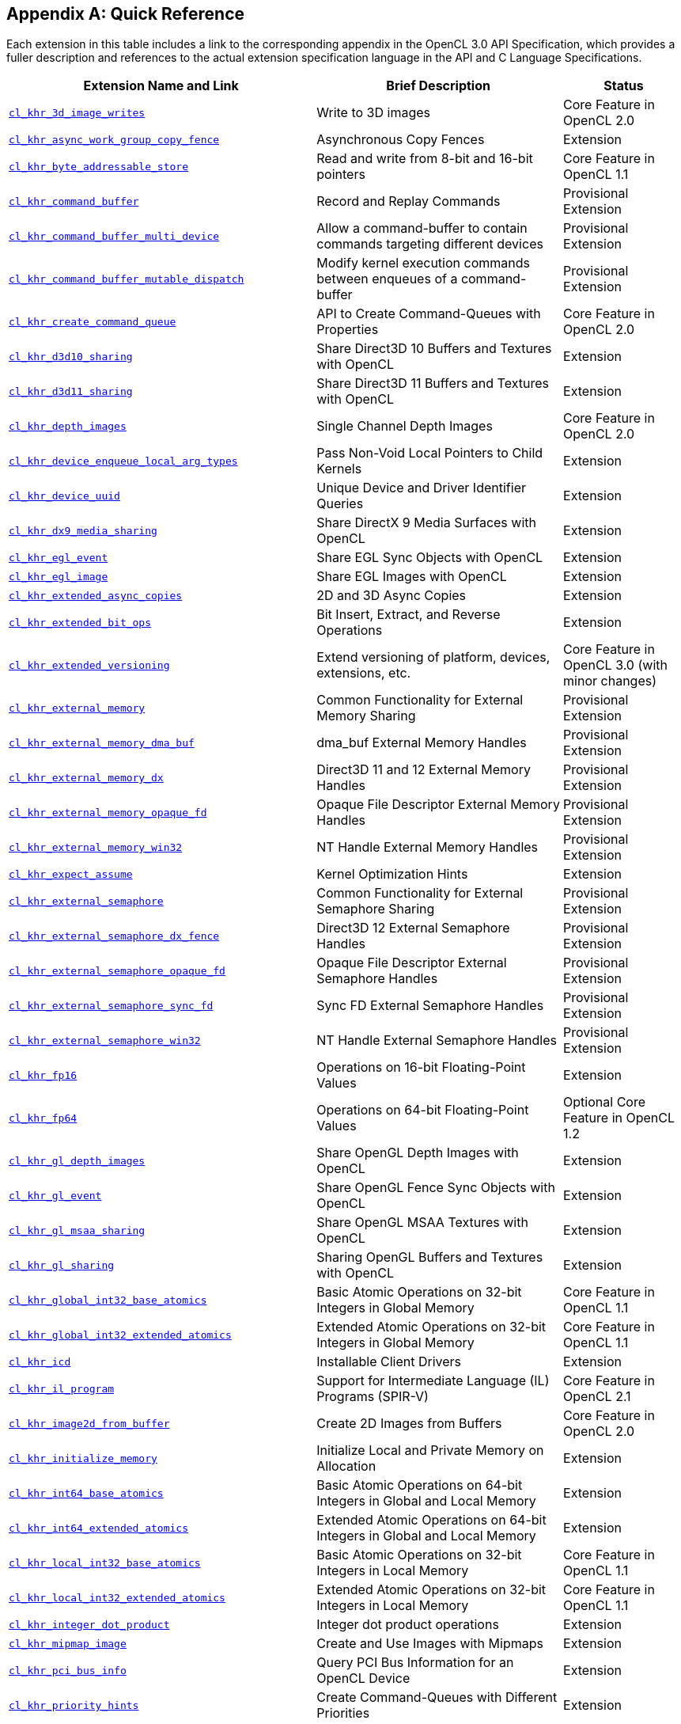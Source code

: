 // Copyright 2017-2024 The Khronos Group. This work is licensed under a
// Creative Commons Attribution 4.0 International License; see
// http://creativecommons.org/licenses/by/4.0/

// The API and C specifications are published in the same directory as the
// extension specification, so only the relative URL is required.

:APISpecURL: OpenCL_API.html

[appendix]
[[quick-reference]]
== Quick Reference

Each extension in this table includes a link to the corresponding appendix
in the OpenCL 3.0 API Specification, which provides a fuller description and
references to the actual extension specification language in the API and C
Language Specifications.

// Editors note: Please keep this table in alphabetical order!

[cols="5,4,2",options="header",]
|====
| Extension Name and Link
| Brief Description
| Status

| [[cl_khr_3d_image_writes]]                    link:{APISpecURL}#cl_khr_3d_image_writes[`cl_khr_3d_image_writes`]
| Write to 3D images
| Core Feature in OpenCL 2.0

| [[cl_khr_async_work_group_copy_fence]]        link:{APISpecURL}#cl_khr_async_work_group_copy_fence[`cl_khr_async_work_group_copy_fence`]
| Asynchronous Copy Fences
| Extension

| [[cl_khr_byte_addressable_store]]             link:{APISpecURL}#cl_khr_byte_addressable_store[`cl_khr_byte_addressable_store`]
| Read and write from 8-bit and 16-bit pointers
| Core Feature in OpenCL 1.1

| [[cl_khr_command_buffer]]                     link:{APISpecURL}#cl_khr_command_buffer[`cl_khr_command_buffer`]
| Record and Replay Commands
| Provisional Extension

| [[cl_khr_command_buffer_multi_device]]        link:{APISpecURL}#cl_khr_command_buffer_multi_device[`cl_khr_command_buffer_multi_device`]
| Allow a command-buffer to contain commands targeting different devices
| Provisional Extension

| [[cl_khr_command_buffer_mutable_dispatch]]    link:{APISpecURL}#cl_khr_command_buffer_mutable_dispatch[`cl_khr_command_buffer_mutable_dispatch`]
| Modify kernel execution commands between enqueues of a command-buffer
| Provisional Extension

| [[cl_khr_create_command_queue]]               link:{APISpecURL}#cl_khr_create_command_queue[`cl_khr_create_command_queue`]
| API to Create Command-Queues with Properties
| Core Feature in OpenCL 2.0

| [[cl_khr_d3d10_sharing]]                      link:{APISpecURL}#cl_khr_d3d10_sharing[`cl_khr_d3d10_sharing`]
| Share Direct3D 10 Buffers and Textures with OpenCL
| Extension

| [[cl_khr_d3d11_sharing]]                      link:{APISpecURL}#cl_khr_d3d11_sharing[`cl_khr_d3d11_sharing`]
| Share Direct3D 11 Buffers and Textures with OpenCL
| Extension

| [[cl_khr_depth_images]]                       link:{APISpecURL}#cl_khr_depth_images[`cl_khr_depth_images`]
| Single Channel Depth Images
| Core Feature in OpenCL 2.0

| [[cl_khr_device_enqueue_local_arg_types]]     link:{APISpecURL}#cl_khr_device_enqueue_local_arg_types[`cl_khr_device_enqueue_local_arg_types`]
| Pass Non-Void Local Pointers to Child Kernels
| Extension

| [[cl_khr_device_uuid]]                        link:{APISpecURL}#cl_khr_device_uuid[`cl_khr_device_uuid`]
| Unique Device and Driver Identifier Queries
| Extension

| [[cl_khr_dx9_media_sharing]]                  link:{APISpecURL}#cl_khr_dx9_media_sharing[`cl_khr_dx9_media_sharing`]
| Share DirectX 9 Media Surfaces with OpenCL
| Extension

| [[cl_khr_egl_event]]                          link:{APISpecURL}#cl_khr_egl_event[`cl_khr_egl_event`]
| Share EGL Sync Objects with OpenCL
| Extension

| [[cl_khr_egl_image]]                          link:{APISpecURL}#cl_khr_egl_image[`cl_khr_egl_image`]
| Share EGL Images with OpenCL
| Extension

| [[cl_khr_extended_async_copies]]              link:{APISpecURL}#cl_khr_extended_async_copies[`cl_khr_extended_async_copies`]
| 2D and 3D Async Copies
| Extension

| [[cl_khr_extended_bit_ops]]                   link:{APISpecURL}#cl_khr_extended_bit_ops[`cl_khr_extended_bit_ops`]
| Bit Insert, Extract, and Reverse Operations
| Extension

| [[cl_khr_extended_versioning]]                link:{APISpecURL}#cl_khr_extended_versioning[`cl_khr_extended_versioning`]
| Extend versioning of platform, devices, extensions, etc.
| Core Feature in OpenCL 3.0 (with minor changes)

| [[cl_khr_external_memory]]                    link:{APISpecURL}#cl_khr_external_memory[`cl_khr_external_memory`]
| Common Functionality for External Memory Sharing
| Provisional Extension

| [[cl_khr_external_memory_dma_buf]]            link:{APISpecURL}#cl_khr_external_memory[`cl_khr_external_memory_dma_buf`]
| dma_buf External Memory Handles
| Provisional Extension

| [[cl_khr_external_memory_dx]]                 link:{APISpecURL}#cl_khr_external_memory[`cl_khr_external_memory_dx`]
| Direct3D 11 and 12 External Memory Handles
| Provisional Extension

| [[cl_khr_external_memory_opaque_fd]]          link:{APISpecURL}#cl_khr_external_memory[`cl_khr_external_memory_opaque_fd`]
| Opaque File Descriptor External Memory Handles
| Provisional Extension

| [[cl_khr_external_memory_win32]]              link:{APISpecURL}#cl_khr_external_memory[`cl_khr_external_memory_win32`]
| NT Handle External Memory Handles
| Provisional Extension

| [[cl_khr_expect_assume]]                      link:{APISpecURL}#cl_khr_expect_assume[`cl_khr_expect_assume`]
| Kernel Optimization Hints
| Extension

| [[cl_khr_external_semaphore]]                 link:{APISpecURL}#cl_khr_external_semaphore[`cl_khr_external_semaphore`]
| Common Functionality for External Semaphore Sharing
| Provisional Extension

| [[cl_khr_external_semaphore_dx_fence]]        link:{APISpecURL}#cl_khr_external_semaphore[`cl_khr_external_semaphore_dx_fence`]
| Direct3D 12 External Semaphore Handles
| Provisional Extension

| [[cl_khr_external_semaphore_opaque_fd]]       link:{APISpecURL}#cl_khr_external_semaphore[`cl_khr_external_semaphore_opaque_fd`]
| Opaque File Descriptor External Semaphore Handles
| Provisional Extension

| [[cl_khr_external_semaphore_sync_fd]]         link:{APISpecURL}#cl_khr_external_semaphore[`cl_khr_external_semaphore_sync_fd`]
| Sync FD External Semaphore Handles
| Provisional Extension

| [[cl_khr_external_semaphore_win32]]           link:{APISpecURL}#cl_khr_external_semaphore[`cl_khr_external_semaphore_win32`]
| NT Handle External Semaphore Handles
| Provisional Extension

| [[cl_khr_fp16]]                               link:{APISpecURL}#cl_khr_fp16[`cl_khr_fp16`]
| Operations on 16-bit Floating-Point Values
| Extension

| [[cl_khr_fp64]]                               link:{APISpecURL}#cl_khr_fp64[`cl_khr_fp64`]
| Operations on 64-bit Floating-Point Values
| Optional Core Feature in OpenCL 1.2

| [[cl_khr_gl_depth_images]]                    link:{APISpecURL}#cl_khr_gl_depth_images[`cl_khr_gl_depth_images`]
| Share OpenGL Depth Images with OpenCL
| Extension

| [[cl_khr_gl_event]]                           link:{APISpecURL}#cl_khr_gl_event[`cl_khr_gl_event`]
| Share OpenGL Fence Sync Objects with OpenCL
| Extension

| [[cl_khr_gl_msaa_sharing]]                    link:{APISpecURL}#cl_khr_gl_msaa_sharing[`cl_khr_gl_msaa_sharing`]
| Share OpenGL MSAA Textures with OpenCL
| Extension

| [[cl_khr_gl_sharing]]                         link:{APISpecURL}#cl_khr_gl_sharing[`cl_khr_gl_sharing`]
| Sharing OpenGL Buffers and Textures with OpenCL
| Extension

| [[cl_khr_global_int32_base_atomics]]          link:{APISpecURL}#cl_khr_int32_atomics[`cl_khr_global_int32_base_atomics`]
| Basic Atomic Operations on 32-bit Integers in Global Memory
| Core Feature in OpenCL 1.1

| [[cl_khr_global_int32_extended_atomics]]      link:{APISpecURL}#cl_khr_int32_atomics[`cl_khr_global_int32_extended_atomics`]
| Extended Atomic Operations on 32-bit Integers in Global Memory
| Core Feature in OpenCL 1.1

| [[cl_khr_icd]]                                link:{APISpecURL}#cl_khr_icd[`cl_khr_icd`]
| Installable Client Drivers
| Extension

| [[cl_khr_il_program]]                         link:{APISpecURL}#cl_khr_il_program[`cl_khr_il_program`]
| Support for Intermediate Language (IL) Programs (SPIR-V)
| Core Feature in OpenCL 2.1

| [[cl_khr_image2d_from_buffer]]                link:{APISpecURL}#cl_khr_image2d_from_buffer[`cl_khr_image2d_from_buffer`]
| Create 2D Images from Buffers
| Core Feature in OpenCL 2.0

| [[cl_khr_initialize_memory]]                  link:{APISpecURL}#cl_khr_initialize_memory[`cl_khr_initialize_memory`]
| Initialize Local and Private Memory on Allocation
| Extension

| [[cl_khr_int64_base_atomics]]                 link:{APISpecURL}#cl_khr_int64_atomics[`cl_khr_int64_base_atomics`]
| Basic Atomic Operations on 64-bit Integers in Global and Local Memory
| Extension

| [[cl_khr_int64_extended_atomics]]             link:{APISpecURL}#cl_khr_int64_atomics[`cl_khr_int64_extended_atomics`]
| Extended Atomic Operations on 64-bit Integers in Global and Local Memory
| Extension

| [[cl_khr_local_int32_base_atomics]]           link:{APISpecURL}#cl_khr_int32_atomics[`cl_khr_local_int32_base_atomics`]
| Basic Atomic Operations on 32-bit Integers in Local Memory
| Core Feature in OpenCL 1.1

| [[cl_khr_local_int32_extended_atomics]]       link:{APISpecURL}#cl_khr_int32_atomics[`cl_khr_local_int32_extended_atomics`]
| Extended Atomic Operations on 32-bit Integers in Local Memory
| Core Feature in OpenCL 1.1

| [[cl_khr_integer_dot_product]]                link:{APISpecURL}#cl_khr_integer_dot_product[`cl_khr_integer_dot_product`]
| Integer dot product operations
| Extension

| [[cl_khr_mipmap_image]]                       link:{APISpecURL}#cl_khr_mipmap_image[`cl_khr_mipmap_image`]
| Create and Use Images with Mipmaps
| Extension

| [[cl_khr_pci_bus_info]]                       link:{APISpecURL}#cl_khr_pci_bus_info[`cl_khr_pci_bus_info`]
| Query PCI Bus Information for an OpenCL Device
| Extension

| [[cl_khr_priority_hints]]                     link:{APISpecURL}#cl_khr_priority_hints[`cl_khr_priority_hints`]
| Create Command-Queues with Different Priorities
| Extension

| [[cl_khr_select_fprounding_mode]]             link:{APISpecURL}#cl_khr_select_fprounding_mode[`cl_khr_select_fprounding_mode`]
| Set the Current Kernel Rounding Mode
| DEPRECATED

| [[cl_khr_semaphore]]                          link:{APISpecURL}#cl_khr_semaphore[`cl_khr_semaphore`]
| Semaphore Synchronization Primitives
| Provisional Extension

| [[cl_khr_spir]]                               link:{APISpecURL}#cl_khr_spir[`cl_khr_spir`]
| Standard Portable Intermediate Representation Programs
| Extension, Superseded by IL Programs / SPIR-V

| [[cl_khr_spirv_extended_debug_info]]          link:{APISpecURL}#cl_khr_spirv_extended_debug_info[`cl_khr_spirv_extended_debug_info`]
| Allows Use of the SPIR-V `OpenCL.DebugInfo.100` Extended Instruction Set
| Extension

| [[cl_khr_spirv_linkonce_odr]]                 link:{APISpecURL}#cl_khr_spirv_linkonce_odr[`cl_khr_spirv_linkonce_odr`]
| Allows Use of the SPIR-V `SPV_KHR_linkonce_odr` Extension
| Extension

| [[cl_khr_spirv_no_integer_wrap_decoration]]   link:{APISpecURL}#cl_khr_spirv_no_integer_wrap_decoration[`cl_khr_spirv_no_integer_wrap_decoration`]
| Allows Use of the SPIR-V `SPV_KHR_no_integer_wrap_decoration` Extension
| Extension

| [[cl_khr_srgb_image_writes]]                  link:{APISpecURL}#cl_khr_srgb_image_writes[`cl_khr_srgb_image_writes`]
| Write to sRGB Images
| Extension

| [[cl_khr_subgroups]]                          link:{APISpecURL}#cl_khr_subgroups[`cl_khr_subgroups`]
| Sub-Groupings of Work Items
| Core Feature in OpenCL 2.1 (with minor changes)

| [[cl_khr_subgroup_ballot]]                    link:{APISpecURL}#cl_khr_subgroup_ballot[`cl_khr_subgroup_ballot`]
| Exchange Ballots Among Sub-Groupings of Work Items
| Extension

| [[cl_khr_subgroup_clustered_reduce]]          link:{APISpecURL}#cl_khr_subgroup_clustered_reduce[`cl_khr_subgroup_clustered_reduce`]
| Clustered Reductions for Sub-Groupings of Work Items
| Extension

| [[cl_khr_subgroup_extended_types]]            link:{APISpecURL}#cl_khr_subgroup_extended_types[`cl_khr_subgroup_extended_types`]
| Additional Type Support for Sub-group Functions
| Extension

| [[cl_khr_subgroup_named_barrier]]             link:{APISpecURL}#cl_khr_subgroup_named_barrier[`cl_khr_subgroup_named_barrier`]
| Barriers for Subsets of a Work-group
| Extension

| [[cl_khr_subgroup_non_uniform_arithmetic]]    link:{APISpecURL}#cl_khr_subgroup_non_uniform_arithmetic[`cl_khr_subgroup_non_uniform_arithmetic`]
| Sub-group Arithmetic Functions in Non-Uniform Control Flow
| Extension

| [[cl_khr_subgroup_non_uniform_vote]]          link:{APISpecURL}#cl_khr_subgroup_non_uniform_vote[`cl_khr_subgroup_non_uniform_vote`]
| Hold Votes Among Sub-Groupings of Work Items
| Extension

| [[cl_khr_subgroup_rotate]]                    link:{APISpecURL}#cl_khr_subgroup_rotate[`cl_khr_subgroup_rotate`]
| Rotation Among Sub-Groupings of Work Items
| Extension

| [[cl_khr_subgroup_shuffle]]                   link:{APISpecURL}#cl_khr_subgroup_shuffle[`cl_khr_subgroup_shuffle`]
| General-Purpose Shuffles Among Sub-Groupings of Work Items
| Extension

| [[cl_khr_subgroup_shuffle_relative]]          link:{APISpecURL}#cl_khr_subgroup_shuffle_relative[`cl_khr_subgroup_shuffle_relative`]
| Relative Shuffles Among Sub-Groupings of Work Items
| Extension

| [[cl_khr_suggested_local_work_size]]          link:{APISpecURL}#cl_khr_suggested_local_work_size[`cl_khr_suggested_local_work_size`]
| Query a Suggested Local Work Size
| Extension

| [[cl_khr_terminate_context]]                  link:{APISpecURL}#cl_khr_terminate_context[`cl_khr_terminate_context`]
| Terminate an OpenCL Context
| Extension

| [[cl_khr_throttle_hints]]                     link:{APISpecURL}#cl_khr_throttle_hints[`cl_khr_throttle_hints`]
| Create Command-Queues with Different Throttle Policies
| Extension

| [[cl_khr_work_group_uniform_arithmetic]]      link:{APISpecURL}#cl_khr_work_group_uniform_arithmetic[`cl_khr_work_group_uniform_arithmetic`]
| Work-group Uniform Arithmetic
| Extension

|====
